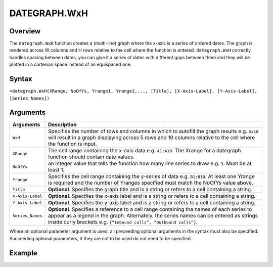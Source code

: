 =============
DATEGRAPH.WxH
=============

Overview
--------

The ``dategraph.WxH`` function creates a (multi-line) graph where the x-axis is a series of ordered dates. The graph is rendered across W columns and H rows relative to the cell where the function is entered. ``dategraph.WxH`` correctly handles spacing between dates, you can give it a series of dates with different gaps between them and they will be plotted in a cartesian space instead of an equispaced one.

Syntax
------

``=dategraph.WxH(XRange, NoOfYs, Yrange1, Yrange2,..., [Title], [X-Axis-Label], [Y-Axis-Label], [Series_Names])``

Arguments
---------

.. tabularcolumns:: |l|L|

================== =============================================================
Arguments          Description
================== =============================================================
``WxH``	           Specifies the number of rows and columns in which to
                   autofill the graph results e.g. ``5x10`` will result in a
                   graph displaying across 5 rows and 10 columns relative to
                   the cell where the function is input.

``XRange``         The cell range containing the x-axis data e.g. ``A1:A10``.
                   The Xrange for a dategraph function should contain date
                   values.

``NoOfYs``         an integer value that tells the function how many line
                   series to draw e.g. ``3``. Must be at least 1.

``Yrange``         Specifies the cell range containing the y-series of data
                   e.g. ``B1:B10``. At least one Yrange is required and the
                   number of Yranges specified must match the NoOfYs value
                   above.

``Title``          **Optional**. Specifies the graph title and is a string or
                   refers to a cell containing a string.

``X-Axis-Label``   **Optional**. Specifies the x-axis label and is a string or
                   refers to a cell containing a string.

``Y-Axis-Label``   **Optional**. Specifies the y-axis label and is a string or
                   refers to a cell containing a string.

``Series_Names``   **Optional**. Specifies a reference to a cell range
                   containing the names of each series to appear as a legend in
                   the graph. Alternately, the series names can be entered as
                   strings inside curly brackets e.g. ``{“Inbound calls”,
                   “Outbound calls”}``.
================== =============================================================

Where an optional parameter argument is used, all preceeding optional arguments in the syntax must also be specified. Succeeding optional parameters, if they are not to be used do not need to be specified.

Example
-------

.. image:: /images/example-dategraph.png
   :scale: 100 %
   :align: center
   :alt: Example vixo dategraph function

